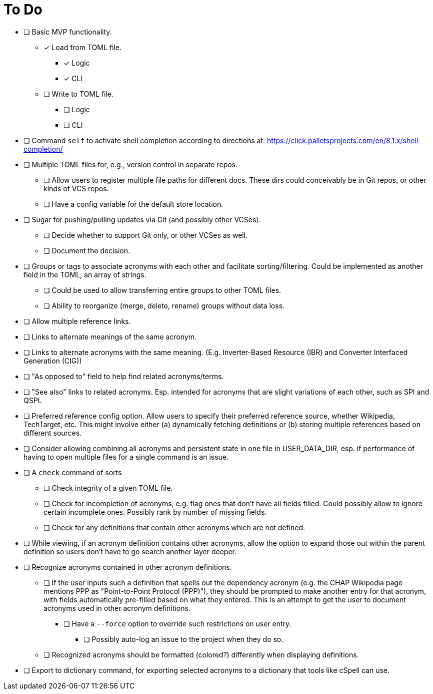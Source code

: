 = To Do

* [ ] Basic MVP functionality.
** [x] Load from TOML file.
*** [x] Logic
*** [x] CLI
** [ ] Write to TOML file.
*** [ ] Logic
*** [ ] CLI
* [ ] Command `self` to activate shell completion according to directions at: https://click.palletsprojects.com/en/8.1.x/shell-completion/
* [ ] Multiple TOML files for, e.g., version control in separate repos.
** [ ] Allow users to register multiple file paths for different docs. These dirs could conceivably be in Git repos, or other kinds of VCS repos.
** [ ] Have a config variable for the default store location.
* [ ] Sugar for pushing/pulling updates via Git (and possibly other VCSes).
** [ ] Decide whether to support Git only, or other VCSes as well.
** [ ] Document the decision.
* [ ] Groups or tags to associate acronyms with each other and facilitate sorting/filtering. Could be implemented as another field in the TOML, an array of strings.
** [ ] Could be used to allow transferring entire groups to other TOML files.
** [ ] Ability to reorganize (merge, delete, rename) groups without data loss.
* [ ] Allow multiple reference links.
* [ ] Links to alternate meanings of the same acronym.
* [ ] Links to alternate acronyms with the same meaning. (E.g. Inverter-Based Resource (IBR) and Converter Interfaced Generation (CIG))
* [ ] "As opposed to" field to help find related acronyms/terms.
// cspell:ignore QSPI
* [ ] "See also" links to related acronyms. Esp. intended for acronyms that are slight variations of each other, such as SPI and QSPI.
* [ ] Preferred reference config option. Allow users to specify their preferred reference source, whether Wikipedia, TechTarget, etc. This might involve either (a) dynamically fetching definitions or (b) storing multiple references based on different sources.
* [ ] Consider allowing combining all acronyms and persistent state in one file in USER_DATA_DIR, esp. if performance of having to open multiple files for a single command is an issue.
* [ ] A `check` command of sorts
** [ ] Check integrity of a given TOML file.
** [ ] Check for incompletion of acronyms, e.g. flag ones that don't have all fields filled. Could possibly allow to ignore certain incomplete ones. Possibly rank by number of missing fields.
** [ ] Check for any definitions that contain other acronyms which are not defined.
* [ ] While viewing, if an acronym definition contains other acronyms, allow the option to expand those out within the parent definition so users don't have to go search another layer deeper.
* [ ] Recognize acronyms contained in other acronym definitions.
** [ ] If the user inputs such a definition that spells out the dependency acronym (e.g. the CHAP Wikipedia page mentions PPP as "Point-to-Point Protocol (PPP)"), they should be prompted to make another entry for that acronym, with fields automatically pre-filled based on what they entered. This is an attempt to get the user to document acronyms used in other acronym definitions.
*** [ ] Have a `--force` option to override such restrictions on user entry.
**** [ ] Possibly auto-log an issue to the project when they do so.
** [ ] Recognized acronyms should be formatted (colored?) differently when displaying definitions.
* [ ] Export to dictionary command, for exporting selected acronyms to a dictionary that tools like cSpell can use.
